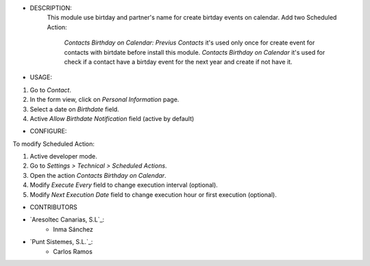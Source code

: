 - DESCRIPTION:
    This module use birtday and partner's name for
    create birtday events on calendar.
    Add two Scheduled Action: 
        *Contacts Birthday on Calendar: Previus Contacts* it's used only once for create event for contacts with birtdate before install this module.
        *Contacts Birthday on Calendar* it's used for check if a contact have a birtday event for the next year and create if not have it.


- USAGE:
#. Go to *Contact*.
#. In the form view, click on *Personal Information* page.
#. Select a date on *Birthdate* field.
#. Active *Allow Birthdate Notification* field (active by default)


- CONFIGURE:

To modify Scheduled Action:

#. Active developer mode.
#. Go to *Settings > Technical > Scheduled Actions*.
#. Open the action *Contacts Birthday on Calendar*.
#. Modify *Execute Every* field to change execution interval (optional).
#. Modify *Next Execution Date* field to change execution hour or first execution (optional).

- CONTRIBUTORS
* `Aresoltec Canarias, S.L`_:
    * Inma Sánchez
* `Punt Sistemes, S.L.`_:
    * Carlos Ramos
